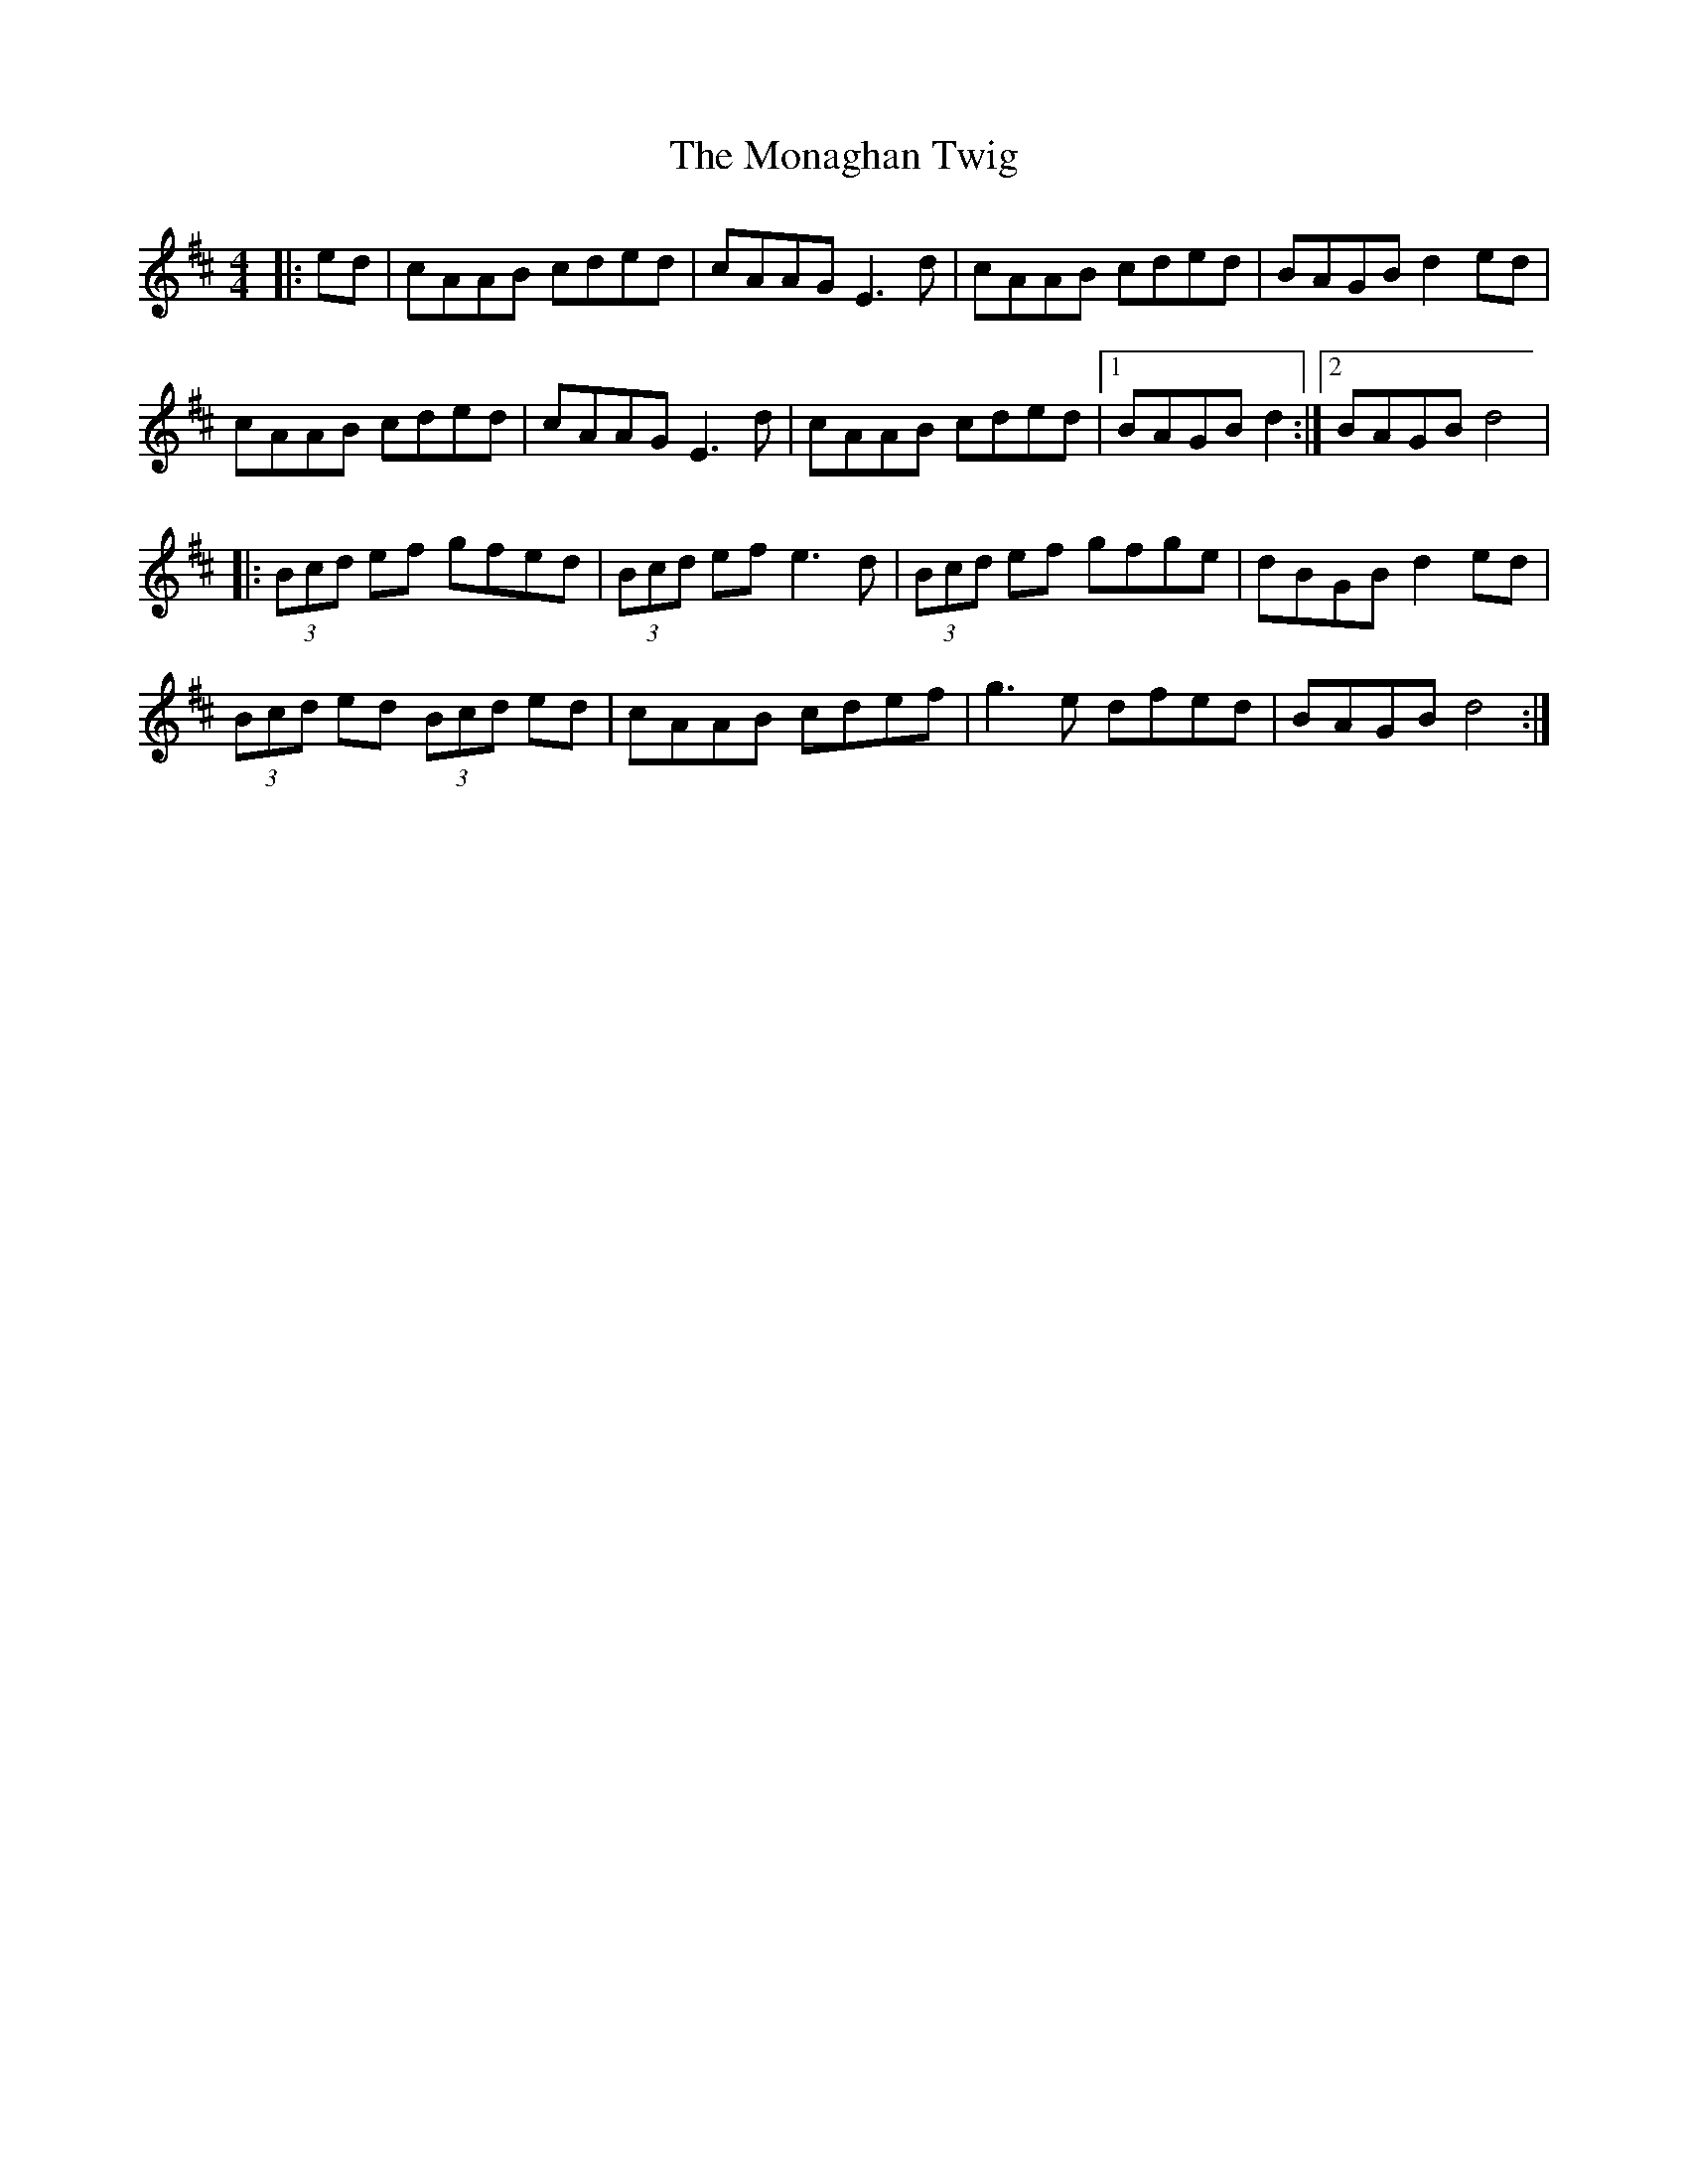 X: 215
T: The Monaghan Twig
R: reel
M: 4/4
L: 1/8
K: Amix
|:ed|cAAB cded|cAAG E3d|cAAB cded|BAGB d2ed|
cAAB cded|cAAG E3d|cAAB cded|1 BAGB d2:|2 BAGB d4 |
|:(3Bcd ef gfed|(3Bcd ef e3d|(3Bcd ef gfge|dBGB d2ed|
(3Bcd ed (3Bcd ed|cAAB cdef|g3e dfed| BAGB d4:|
